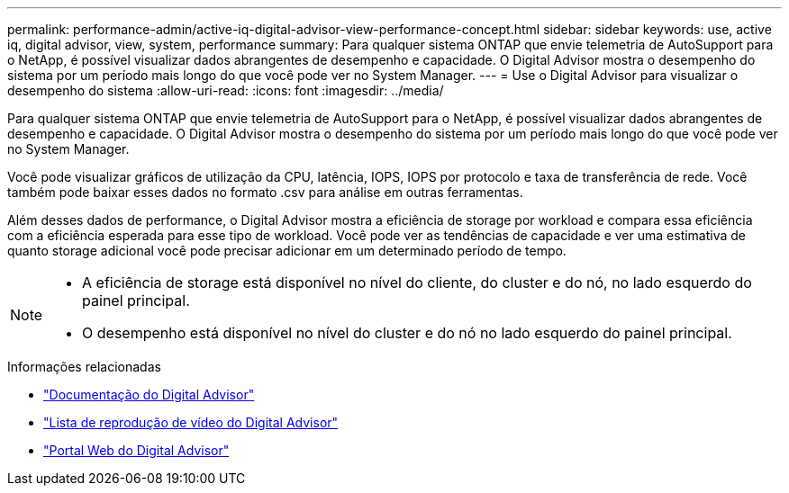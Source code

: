 ---
permalink: performance-admin/active-iq-digital-advisor-view-performance-concept.html 
sidebar: sidebar 
keywords: use, active iq, digital advisor, view, system, performance 
summary: Para qualquer sistema ONTAP que envie telemetria de AutoSupport para o NetApp, é possível visualizar dados abrangentes de desempenho e capacidade. O Digital Advisor mostra o desempenho do sistema por um período mais longo do que você pode ver no System Manager. 
---
= Use o Digital Advisor para visualizar o desempenho do sistema
:allow-uri-read: 
:icons: font
:imagesdir: ../media/


[role="lead"]
Para qualquer sistema ONTAP que envie telemetria de AutoSupport para o NetApp, é possível visualizar dados abrangentes de desempenho e capacidade. O Digital Advisor mostra o desempenho do sistema por um período mais longo do que você pode ver no System Manager.

Você pode visualizar gráficos de utilização da CPU, latência, IOPS, IOPS por protocolo e taxa de transferência de rede. Você também pode baixar esses dados no formato .csv para análise em outras ferramentas.

Além desses dados de performance, o Digital Advisor mostra a eficiência de storage por workload e compara essa eficiência com a eficiência esperada para esse tipo de workload. Você pode ver as tendências de capacidade e ver uma estimativa de quanto storage adicional você pode precisar adicionar em um determinado período de tempo.

[NOTE]
====
* A eficiência de storage está disponível no nível do cliente, do cluster e do nó, no lado esquerdo do painel principal.
* O desempenho está disponível no nível do cluster e do nó no lado esquerdo do painel principal.


====
.Informações relacionadas
* https://docs.netapp.com/us-en/active-iq/["Documentação do Digital Advisor"]
* https://www.youtube.com/playlist?list=PLdXI3bZJEw7kWBxqwLYBchpMW4k9Z6Vum["Lista de reprodução de vídeo do Digital Advisor"]
* https://aiq.netapp.com/["Portal Web do Digital Advisor"]

